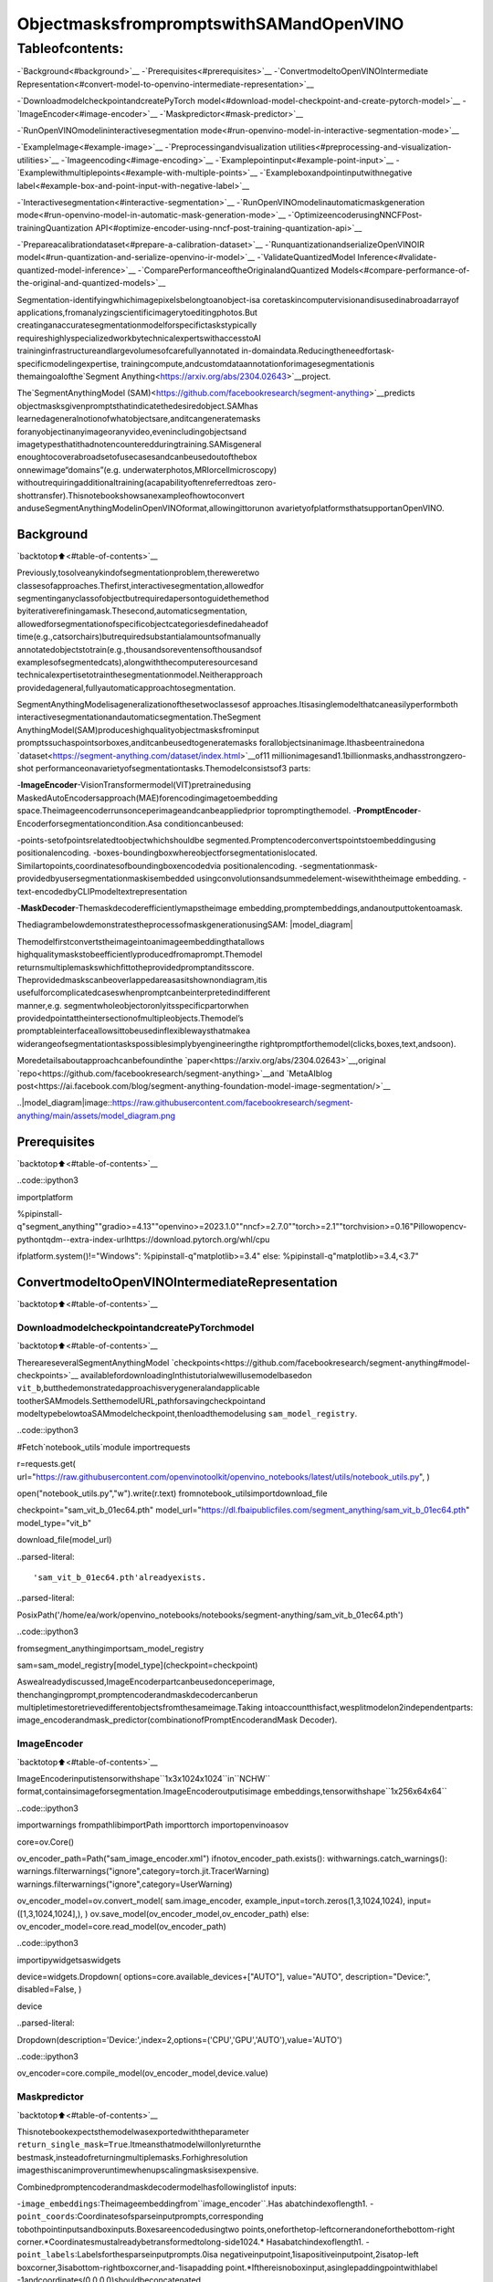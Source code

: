 ObjectmasksfrompromptswithSAMandOpenVINO
===============================================

Tableofcontents:
^^^^^^^^^^^^^^^^^^

-`Background<#background>`__
-`Prerequisites<#prerequisites>`__
-`ConvertmodeltoOpenVINOIntermediate
Representation<#convert-model-to-openvino-intermediate-representation>`__

-`DownloadmodelcheckpointandcreatePyTorch
model<#download-model-checkpoint-and-create-pytorch-model>`__
-`ImageEncoder<#image-encoder>`__
-`Maskpredictor<#mask-predictor>`__

-`RunOpenVINOmodelininteractivesegmentation
mode<#run-openvino-model-in-interactive-segmentation-mode>`__

-`ExampleImage<#example-image>`__
-`Preprocessingandvisualization
utilities<#preprocessing-and-visualization-utilities>`__
-`Imageencoding<#image-encoding>`__
-`Examplepointinput<#example-point-input>`__
-`Examplewithmultiplepoints<#example-with-multiple-points>`__
-`Exampleboxandpointinputwithnegative
label<#example-box-and-point-input-with-negative-label>`__

-`Interactivesegmentation<#interactive-segmentation>`__
-`RunOpenVINOmodelinautomaticmaskgeneration
mode<#run-openvino-model-in-automatic-mask-generation-mode>`__
-`OptimizeencoderusingNNCFPost-trainingQuantization
API<#optimize-encoder-using-nncf-post-training-quantization-api>`__

-`Prepareacalibrationdataset<#prepare-a-calibration-dataset>`__
-`RunquantizationandserializeOpenVINOIR
model<#run-quantization-and-serialize-openvino-ir-model>`__
-`ValidateQuantizedModel
Inference<#validate-quantized-model-inference>`__
-`ComparePerformanceoftheOriginalandQuantized
Models<#compare-performance-of-the-original-and-quantized-models>`__

Segmentation-identifyingwhichimagepixelsbelongtoanobject-isa
coretaskincomputervisionandisusedinabroadarrayof
applications,fromanalyzingscientificimagerytoeditingphotos.But
creatinganaccuratesegmentationmodelforspecifictaskstypically
requireshighlyspecializedworkbytechnicalexpertswithaccesstoAI
traininginfrastructureandlargevolumesofcarefullyannotated
in-domaindata.Reducingtheneedfortask-specificmodelingexpertise,
trainingcompute,andcustomdataannotationforimagesegmentationis
themaingoalofthe`Segment
Anything<https://arxiv.org/abs/2304.02643>`__project.

The`SegmentAnythingModel
(SAM)<https://github.com/facebookresearch/segment-anything>`__predicts
objectmasksgivenpromptsthatindicatethedesiredobject.SAMhas
learnedageneralnotionofwhatobjectsare,anditcangeneratemasks
foranyobjectinanyimageoranyvideo,evenincludingobjectsand
imagetypesthatithadnotencounteredduringtraining.SAMisgeneral
enoughtocoverabroadsetofusecasesandcanbeusedoutofthebox
onnewimage“domains”(e.g. underwaterphotos,MRIorcellmicroscopy)
withoutrequiringadditionaltraining(acapabilityoftenreferredtoas
zero-shottransfer).Thisnotebookshowsanexampleofhowtoconvert
anduseSegmentAnythingModelinOpenVINOformat,allowingittorunon
avarietyofplatformsthatsupportanOpenVINO.

Background
----------

`backtotop⬆️<#table-of-contents>`__

Previously,tosolveanykindofsegmentationproblem,thereweretwo
classesofapproaches.Thefirst,interactivesegmentation,allowedfor
segmentinganyclassofobjectbutrequiredapersontoguidethemethod
byiterativerefiningamask.Thesecond,automaticsegmentation,
allowedforsegmentationofspecificobjectcategoriesdefinedaheadof
time(e.g.,catsorchairs)butrequiredsubstantialamountsofmanually
annotatedobjectstotrain(e.g.,thousandsoreventensofthousandsof
examplesofsegmentedcats),alongwiththecomputeresourcesand
technicalexpertisetotrainthesegmentationmodel.Neitherapproach
providedageneral,fullyautomaticapproachtosegmentation.

SegmentAnythingModelisageneralizationofthesetwoclassesof
approaches.Itisasinglemodelthatcaneasilyperformboth
interactivesegmentationandautomaticsegmentation.TheSegment
AnythingModel(SAM)produceshighqualityobjectmasksfrominput
promptssuchaspointsorboxes,anditcanbeusedtogeneratemasks
forallobjectsinanimage.Ithasbeentrainedona
`dataset<https://segment-anything.com/dataset/index.html>`__of11
millionimagesand1.1billionmasks,andhasstrongzero-shot
performanceonavarietyofsegmentationtasks.Themodelconsistsof3
parts:

-**ImageEncoder**-VisionTransformermodel(VIT)pretrainedusing
MaskedAutoEncodersapproach(MAE)forencodingimagetoembedding
space.Theimageencoderrunsonceperimageandcanbeappliedprior
topromptingthemodel.
-**PromptEncoder**-Encoderforsegmentationcondition.Asa
conditioncanbeused:

-points-setofpointsrelatedtoobjectwhichshouldbe
segmented.Promptencoderconvertspointstoembeddingusing
positionalencoding.
-boxes-boundingboxwhereobjectforsegmentationislocated.
Similartopoints,coordinatesofboundingboxencodedvia
positionalencoding.
-segmentationmask-providedbyusersegmentationmaskisembedded
usingconvolutionsandsummedelement-wisewiththeimage
embedding.
-text-encodedbyCLIPmodeltextrepresentation

-**MaskDecoder**-Themaskdecoderefficientlymapstheimage
embedding,promptembeddings,andanoutputtokentoamask.

ThediagrambelowdemonstratestheprocessofmaskgenerationusingSAM:
|model_diagram|

Themodelfirstconvertstheimageintoanimageembeddingthatallows
highqualitymaskstobeefficientlyproducedfromaprompt.Themodel
returnsmultiplemaskswhichfittotheprovidedpromptanditsscore.
Theprovidedmaskscanbeoverlappedareasasitshownondiagram,itis
usefulforcomplicatedcaseswhenpromptcanbeinterpretedindifferent
manner,e.g. segmentwholeobjectoronlyitsspecificpartorwhen
providedpointattheintersectionofmultipleobjects.Themodel’s
promptableinterfaceallowsittobeusedinflexiblewaysthatmakea
widerangeofsegmentationtaskspossiblesimplybyengineeringthe
rightpromptforthemodel(clicks,boxes,text,andsoon).

Moredetailsaboutapproachcanbefoundinthe
`paper<https://arxiv.org/abs/2304.02643>`__,original
`repo<https://github.com/facebookresearch/segment-anything>`__and
`MetaAIblog
post<https://ai.facebook.com/blog/segment-anything-foundation-model-image-segmentation/>`__

..|model_diagram|image::https://raw.githubusercontent.com/facebookresearch/segment-anything/main/assets/model_diagram.png

Prerequisites
-------------

`backtotop⬆️<#table-of-contents>`__

..code::ipython3

importplatform

%pipinstall-q"segment_anything""gradio>=4.13""openvino>=2023.1.0""nncf>=2.7.0""torch>=2.1""torchvision>=0.16"Pillowopencv-pythontqdm--extra-index-urlhttps://download.pytorch.org/whl/cpu

ifplatform.system()!="Windows":
%pipinstall-q"matplotlib>=3.4"
else:
%pipinstall-q"matplotlib>=3.4,<3.7"

ConvertmodeltoOpenVINOIntermediateRepresentation
-----------------------------------------------------

`backtotop⬆️<#table-of-contents>`__

DownloadmodelcheckpointandcreatePyTorchmodel
~~~~~~~~~~~~~~~~~~~~~~~~~~~~~~~~~~~~~~~~~~~~~~~~~~

`backtotop⬆️<#table-of-contents>`__

ThereareseveralSegmentAnythingModel
`checkpoints<https://github.com/facebookresearch/segment-anything#model-checkpoints>`__
availablefordownloadingInthistutorialwewillusemodelbasedon
``vit_b``,butthedemonstratedapproachisverygeneralandapplicable
tootherSAMmodels.SetthemodelURL,pathforsavingcheckpointand
modeltypebelowtoaSAMmodelcheckpoint,thenloadthemodelusing
``sam_model_registry``.

..code::ipython3

#Fetch`notebook_utils`module
importrequests

r=requests.get(
url="https://raw.githubusercontent.com/openvinotoolkit/openvino_notebooks/latest/utils/notebook_utils.py",
)

open("notebook_utils.py","w").write(r.text)
fromnotebook_utilsimportdownload_file

checkpoint="sam_vit_b_01ec64.pth"
model_url="https://dl.fbaipublicfiles.com/segment_anything/sam_vit_b_01ec64.pth"
model_type="vit_b"

download_file(model_url)


..parsed-literal::

'sam_vit_b_01ec64.pth'alreadyexists.




..parsed-literal::

PosixPath('/home/ea/work/openvino_notebooks/notebooks/segment-anything/sam_vit_b_01ec64.pth')



..code::ipython3

fromsegment_anythingimportsam_model_registry

sam=sam_model_registry[model_type](checkpoint=checkpoint)

Aswealreadydiscussed,ImageEncoderpartcanbeusedonceperimage,
thenchangingprompt,promptencoderandmaskdecodercanberun
multipletimestoretrievedifferentobjectsfromthesameimage.Taking
intoaccountthisfact,wesplitmodelon2independentparts:
image_encoderandmask_predictor(combinationofPromptEncoderandMask
Decoder).

ImageEncoder
~~~~~~~~~~~~~

`backtotop⬆️<#table-of-contents>`__

ImageEncoderinputistensorwithshape``1x3x1024x1024``in``NCHW``
format,containsimageforsegmentation.ImageEncoderoutputisimage
embeddings,tensorwithshape``1x256x64x64``

..code::ipython3

importwarnings
frompathlibimportPath
importtorch
importopenvinoasov

core=ov.Core()

ov_encoder_path=Path("sam_image_encoder.xml")
ifnotov_encoder_path.exists():
withwarnings.catch_warnings():
warnings.filterwarnings("ignore",category=torch.jit.TracerWarning)
warnings.filterwarnings("ignore",category=UserWarning)

ov_encoder_model=ov.convert_model(
sam.image_encoder,
example_input=torch.zeros(1,3,1024,1024),
input=([1,3,1024,1024],),
)
ov.save_model(ov_encoder_model,ov_encoder_path)
else:
ov_encoder_model=core.read_model(ov_encoder_path)

..code::ipython3

importipywidgetsaswidgets

device=widgets.Dropdown(
options=core.available_devices+["AUTO"],
value="AUTO",
description="Device:",
disabled=False,
)

device




..parsed-literal::

Dropdown(description='Device:',index=2,options=('CPU','GPU','AUTO'),value='AUTO')



..code::ipython3

ov_encoder=core.compile_model(ov_encoder_model,device.value)

Maskpredictor
~~~~~~~~~~~~~~

`backtotop⬆️<#table-of-contents>`__

Thisnotebookexpectsthemodelwasexportedwiththeparameter
``return_single_mask=True``.Itmeansthatmodelwillonlyreturnthe
bestmask,insteadofreturningmultiplemasks.Forhighresolution
imagesthiscanimproveruntimewhenupscalingmasksisexpensive.

Combinedpromptencoderandmaskdecodermodelhasfollowinglistof
inputs:

-``image_embeddings``:Theimageembeddingfrom``image_encoder``.Has
abatchindexoflength1.
-``point_coords``:Coordinatesofsparseinputprompts,corresponding
tobothpointinputsandboxinputs.Boxesareencodedusingtwo
points,oneforthetop-leftcornerandoneforthebottom-right
corner.*Coordinatesmustalreadybetransformedtolong-side1024.*
Hasabatchindexoflength1.
-``point_labels``:Labelsforthesparseinputprompts.0isa
negativeinputpoint,1isapositiveinputpoint,2isatop-left
boxcorner,3isabottom-rightboxcorner,and-1isapadding
point.\*Ifthereisnoboxinput,asinglepaddingpointwithlabel
-1andcoordinates(0.0,0.0)shouldbeconcatenated.

Modeloutputs:

-``masks``-predictedmasksresizedtooriginalimagesize,toobtain
abinarymask,shouldbecomparedwith``threshold``(usuallyequal
0.0).
-``iou_predictions``-intersectionoverunionpredictions
-``low_res_masks``-predictedmasksbeforepostprocessing,canbe
usedasmaskinputformodel.

..code::ipython3

fromtypingimportTuple


classSamExportableModel(torch.nn.Module):
def__init__(
self,
model,
return_single_mask:bool,
use_stability_score:bool=False,
return_extra_metrics:bool=False,
)->None:
super().__init__()
self.mask_decoder=model.mask_decoder
self.model=model
self.img_size=model.image_encoder.img_size
self.return_single_mask=return_single_mask
self.use_stability_score=use_stability_score
self.stability_score_offset=1.0
self.return_extra_metrics=return_extra_metrics

def_embed_points(self,point_coords:torch.Tensor,point_labels:torch.Tensor)->torch.Tensor:
point_coords=point_coords+0.5
point_coords=point_coords/self.img_size
point_embedding=self.model.prompt_encoder.pe_layer._pe_encoding(point_coords)
point_labels=point_labels.unsqueeze(-1).expand_as(point_embedding)

point_embedding=point_embedding*(point_labels!=-1).to(torch.float32)
point_embedding=point_embedding+self.model.prompt_encoder.not_a_point_embed.weight*(point_labels==-1).to(torch.float32)

foriinrange(self.model.prompt_encoder.num_point_embeddings):
point_embedding=point_embedding+self.model.prompt_encoder.point_embeddings[i].weight*(point_labels==i).to(torch.float32)

returnpoint_embedding

deft_embed_masks(self,input_mask:torch.Tensor)->torch.Tensor:
mask_embedding=self.model.prompt_encoder.mask_downscaling(input_mask)
returnmask_embedding

defmask_postprocessing(self,masks:torch.Tensor)->torch.Tensor:
masks=torch.nn.functional.interpolate(
masks,
size=(self.img_size,self.img_size),
mode="bilinear",
align_corners=False,
)
returnmasks

defselect_masks(self,masks:torch.Tensor,iou_preds:torch.Tensor,num_points:int)->Tuple[torch.Tensor,torch.Tensor]:
#Determineifweshouldreturnthemulticlickmaskornotfromthenumberofpoints.
#Thereweightingisusedtoavoidcontrolflow.
score_reweight=torch.tensor([[1000]+[0]*(self.model.mask_decoder.num_mask_tokens-1)]).to(iou_preds.device)
score=iou_preds+(num_points-2.5)*score_reweight
best_idx=torch.argmax(score,dim=1)
masks=masks[torch.arange(masks.shape[0]),best_idx,:,:].unsqueeze(1)
iou_preds=iou_preds[torch.arange(masks.shape[0]),best_idx].unsqueeze(1)

returnmasks,iou_preds

@torch.no_grad()
defforward(
self,
image_embeddings:torch.Tensor,
point_coords:torch.Tensor,
point_labels:torch.Tensor,
mask_input:torch.Tensor=None,
):
sparse_embedding=self._embed_points(point_coords,point_labels)
ifmask_inputisNone:
dense_embedding=self.model.prompt_encoder.no_mask_embed.weight.reshape(1,-1,1,1).expand(
point_coords.shape[0],-1,image_embeddings.shape[0],64
)
else:
dense_embedding=self._embed_masks(mask_input)

masks,scores=self.model.mask_decoder.predict_masks(
image_embeddings=image_embeddings,
image_pe=self.model.prompt_encoder.get_dense_pe(),
sparse_prompt_embeddings=sparse_embedding,
dense_prompt_embeddings=dense_embedding,
)

ifself.use_stability_score:
scores=calculate_stability_score(masks,self.model.mask_threshold,self.stability_score_offset)

ifself.return_single_mask:
masks,scores=self.select_masks(masks,scores,point_coords.shape[1])

upscaled_masks=self.mask_postprocessing(masks)

ifself.return_extra_metrics:
stability_scores=calculate_stability_score(upscaled_masks,self.model.mask_threshold,self.stability_score_offset)
areas=(upscaled_masks>self.model.mask_threshold).sum(-1).sum(-1)
returnupscaled_masks,scores,stability_scores,areas,masks

returnupscaled_masks,scores


ov_model_path=Path("sam_mask_predictor.xml")
ifnotov_model_path.exists():
exportable_model=SamExportableModel(sam,return_single_mask=True)
embed_dim=sam.prompt_encoder.embed_dim
embed_size=sam.prompt_encoder.image_embedding_size
dummy_inputs={
"image_embeddings":torch.randn(1,embed_dim,*embed_size,dtype=torch.float),
"point_coords":torch.randint(low=0,high=1024,size=(1,5,2),dtype=torch.float),
"point_labels":torch.randint(low=0,high=4,size=(1,5),dtype=torch.float),
}
withwarnings.catch_warnings():
warnings.filterwarnings("ignore",category=torch.jit.TracerWarning)
warnings.filterwarnings("ignore",category=UserWarning)
ov_model=ov.convert_model(exportable_model,example_input=dummy_inputs)
ov.save_model(ov_model,ov_model_path)
else:
ov_model=core.read_model(ov_model_path)

..code::ipython3

device




..parsed-literal::

Dropdown(description='Device:',index=2,options=('CPU','GPU','AUTO'),value='AUTO')



..code::ipython3

ov_predictor=core.compile_model(ov_model,device.value)

RunOpenVINOmodelininteractivesegmentationmode
---------------------------------------------------

`backtotop⬆️<#table-of-contents>`__

ExampleImage
~~~~~~~~~~~~~

`backtotop⬆️<#table-of-contents>`__

..code::ipython3

importnumpyasnp
importcv2
importmatplotlib.pyplotasplt

download_file("https://raw.githubusercontent.com/facebookresearch/segment-anything/main/notebooks/images/truck.jpg")
image=cv2.imread("truck.jpg")
image=cv2.cvtColor(image,cv2.COLOR_BGR2RGB)


..parsed-literal::

'truck.jpg'alreadyexists.


..code::ipython3

plt.figure(figsize=(10,10))
plt.imshow(image)
plt.axis("off")
plt.show()



..image::segment-anything-with-output_files/segment-anything-with-output_21_0.png


Preprocessingandvisualizationutilities
~~~~~~~~~~~~~~~~~~~~~~~~~~~~~~~~~~~~~~~~~

`backtotop⬆️<#table-of-contents>`__

ToprepareinputforImageEncoderweshould:

1.ConvertBGRimagetoRGB
2.ResizeimagesavingaspectratiowherelongestsizeequaltoImage
Encoderinputsize-1024.
3.Normalizeimagesubtractmeanvalues(123.675,116.28,103.53)and
dividebystd(58.395,57.12,57.375)
4.TransposeHWCdatalayouttoCHWandaddbatchdimension.
5.Addzeropaddingtoinputtensorbyheightorwidth(dependson
aspectratio)accordingImageEncoderexpectedinputshape.

Thesestepsareapplicabletoallavailablemodels

..code::ipython3

fromcopyimportdeepcopy
fromtypingimportTuple
fromtorchvision.transforms.functionalimportresize,to_pil_image


classResizeLongestSide:
"""
Resizesimagestolongestside'target_length',aswellasprovides
methodsforresizingcoordinatesandboxes.Providesmethodsfor
transformingnumpyarrays.
"""

def__init__(self,target_length:int)->None:
self.target_length=target_length

defapply_image(self,image:np.ndarray)->np.ndarray:
"""
ExpectsanumpyarraywithshapeHxWxCinuint8format.
"""
target_size=self.get_preprocess_shape(image.shape[0],image.shape[1],self.target_length)
returnnp.array(resize(to_pil_image(image),target_size))

defapply_coords(self,coords:np.ndarray,original_size:Tuple[int,...])->np.ndarray:
"""
Expectsanumpyarrayoflength2inthefinaldimension.Requiresthe
originalimagesizein(H,W)format.
"""
old_h,old_w=original_size
new_h,new_w=self.get_preprocess_shape(original_size[0],original_size[1],self.target_length)
coords=deepcopy(coords).astype(float)
coords[...,0]=coords[...,0]*(new_w/old_w)
coords[...,1]=coords[...,1]*(new_h/old_h)
returncoords

defapply_boxes(self,boxes:np.ndarray,original_size:Tuple[int,...])->np.ndarray:
"""
ExpectsanumpyarrayshapeBx4.Requirestheoriginalimagesize
in(H,W)format.
"""
boxes=self.apply_coords(boxes.reshape(-1,2,2),original_size)
returnboxes.reshape(-1,4)

@staticmethod
defget_preprocess_shape(oldh:int,oldw:int,long_side_length:int)->Tuple[int,int]:
"""
Computetheoutputsizegiveninputsizeandtargetlongsidelength.
"""
scale=long_side_length*1.0/max(oldh,oldw)
newh,neww=oldh*scale,oldw*scale
neww=int(neww+0.5)
newh=int(newh+0.5)
return(newh,neww)


resizer=ResizeLongestSide(1024)


defpreprocess_image(image:np.ndarray):
resized_image=resizer.apply_image(image)
resized_image=(resized_image.astype(np.float32)-[123.675,116.28,103.53])/[
58.395,
57.12,
57.375,
]
resized_image=np.expand_dims(np.transpose(resized_image,(2,0,1)).astype(np.float32),0)

#Pad
h,w=resized_image.shape[-2:]
padh=1024-h
padw=1024-w
x=np.pad(resized_image,((0,0),(0,0),(0,padh),(0,padw)))
returnx


defpostprocess_masks(masks:np.ndarray,orig_size):
size_before_pad=resizer.get_preprocess_shape(orig_size[0],orig_size[1],masks.shape[-1])
masks=masks[...,:int(size_before_pad[0]),:int(size_before_pad[1])]
masks=torch.nn.functional.interpolate(torch.from_numpy(masks),size=orig_size,mode="bilinear",align_corners=False).numpy()
returnmasks

..code::ipython3

defshow_mask(mask,ax):
color=np.array([30/255,144/255,255/255,0.6])
h,w=mask.shape[-2:]
mask_image=mask.reshape(h,w,1)*color.reshape(1,1,-1)
ax.imshow(mask_image)


defshow_points(coords,labels,ax,marker_size=375):
pos_points=coords[labels==1]
neg_points=coords[labels==0]
ax.scatter(
pos_points[:,0],
pos_points[:,1],
color="green",
marker="*",
s=marker_size,
edgecolor="white",
linewidth=1.25,
)
ax.scatter(
neg_points[:,0],
neg_points[:,1],
color="red",
marker="*",
s=marker_size,
edgecolor="white",
linewidth=1.25,
)


defshow_box(box,ax):
x0,y0=box[0],box[1]
w,h=box[2]-box[0],box[3]-box[1]
ax.add_patch(plt.Rectangle((x0,y0),w,h,edgecolor="green",facecolor=(0,0,0,0),lw=2))

Imageencoding
~~~~~~~~~~~~~~

`backtotop⬆️<#table-of-contents>`__

Tostartworkwithimage,weshouldpreprocessitandobtainimage
embeddingsusing``ov_encoder``.Wewillusethesameimageforall
experiments,soitispossibletogenerateimageembeddingonceandthen
reusethem.

..code::ipython3

preprocessed_image=preprocess_image(image)
encoding_results=ov_encoder(preprocessed_image)

image_embeddings=encoding_results[ov_encoder.output(0)]

Now,wecantrytoprovidedifferentpromptsformaskgeneration

Examplepointinput
~~~~~~~~~~~~~~~~~~~

`backtotop⬆️<#table-of-contents>`__

Inthisexampleweselectonepoint.Thegreenstarsymbolshowits
locationontheimagebelow.

..code::ipython3

input_point=np.array([[500,375]])
input_label=np.array([1])

plt.figure(figsize=(10,10))
plt.imshow(image)
show_points(input_point,input_label,plt.gca())
plt.axis("off")
plt.show()



..image::segment-anything-with-output_files/segment-anything-with-output_28_0.png


Addabatchindex,concatenateapaddingpoint,andtransformitto
inputtensorcoordinatesystem.

..code::ipython3

coord=np.concatenate([input_point,np.array([[0.0,0.0]])],axis=0)[None,:,:]
label=np.concatenate([input_label,np.array([-1])],axis=0)[None,:].astype(np.float32)
coord=resizer.apply_coords(coord,image.shape[:2]).astype(np.float32)

Packagetheinputstoruninthemaskpredictor.

..code::ipython3

inputs={
"image_embeddings":image_embeddings,
"point_coords":coord,
"point_labels":label,
}

Predictamaskandthresholdittogetbinarymask(0-noobject,1-
object).

..code::ipython3

results=ov_predictor(inputs)

masks=results[ov_predictor.output(0)]
masks=postprocess_masks(masks,image.shape[:-1])
masks=masks>0.0

..code::ipython3

plt.figure(figsize=(10,10))
plt.imshow(image)
show_mask(masks,plt.gca())
show_points(input_point,input_label,plt.gca())
plt.axis("off")
plt.show()



..image::segment-anything-with-output_files/segment-anything-with-output_35_0.png


Examplewithmultiplepoints
~~~~~~~~~~~~~~~~~~~~~~~~~~~~

`backtotop⬆️<#table-of-contents>`__

inthisexample,weprovideadditionalpointforcoverlargerobject
area.

..code::ipython3

input_point=np.array([[500,375],[1125,625],[575,750],[1405,575]])
input_label=np.array([1,1,1,1])

Now,promptformodellookslikerepresentedonthisimage:

..code::ipython3

plt.figure(figsize=(10,10))
plt.imshow(image)
show_points(input_point,input_label,plt.gca())
plt.axis("off")
plt.show()



..image::segment-anything-with-output_files/segment-anything-with-output_39_0.png


Transformthepointsasinthepreviousexample.

..code::ipython3

coord=np.concatenate([input_point,np.array([[0.0,0.0]])],axis=0)[None,:,:]
label=np.concatenate([input_label,np.array([-1])],axis=0)[None,:].astype(np.float32)

coord=resizer.apply_coords(coord,image.shape[:2]).astype(np.float32)

Packageinputs,thenpredictandthresholdthemask.

..code::ipython3

inputs={
"image_embeddings":image_embeddings,
"point_coords":coord,
"point_labels":label,
}

results=ov_predictor(inputs)

masks=results[ov_predictor.output(0)]
masks=postprocess_masks(masks,image.shape[:-1])
masks=masks>0.0

..code::ipython3

plt.figure(figsize=(10,10))
plt.imshow(image)
show_mask(masks,plt.gca())
show_points(input_point,input_label,plt.gca())
plt.axis("off")
plt.show()



..image::segment-anything-with-output_files/segment-anything-with-output_44_0.png


Great!Lookslikenow,predictedmaskcoverwholetruck.

Exampleboxandpointinputwithnegativelabel
~~~~~~~~~~~~~~~~~~~~~~~~~~~~~~~~~~~~~~~~~~~~~~~

`backtotop⬆️<#table-of-contents>`__

Inthisexamplewedefineinputpromptusingboundingboxandpoint
insideit.Theboundingboxrepresentedassetofpointsofitsleft
uppercornerandrightlowercorner.Label0forpointspeakthatthis
pointshouldbeexcludedfrommask.

..code::ipython3

input_box=np.array([425,600,700,875])
input_point=np.array([[575,750]])
input_label=np.array([0])

..code::ipython3

plt.figure(figsize=(10,10))
plt.imshow(image)
show_box(input_box,plt.gca())
show_points(input_point,input_label,plt.gca())
plt.axis("off")
plt.show()



..image::segment-anything-with-output_files/segment-anything-with-output_48_0.png


Addabatchindex,concatenateaboxandpointinputs,addthe
appropriatelabelsfortheboxcorners,andtransform.Thereisno
paddingpointsincetheinputincludesaboxinput.

..code::ipython3

box_coords=input_box.reshape(2,2)
box_labels=np.array([2,3])

coord=np.concatenate([input_point,box_coords],axis=0)[None,:,:]
label=np.concatenate([input_label,box_labels],axis=0)[None,:].astype(np.float32)

coord=resizer.apply_coords(coord,image.shape[:2]).astype(np.float32)

Packageinputs,thenpredictandthresholdthemask.

..code::ipython3

inputs={
"image_embeddings":image_embeddings,
"point_coords":coord,
"point_labels":label,
}

results=ov_predictor(inputs)

masks=results[ov_predictor.output(0)]
masks=postprocess_masks(masks,image.shape[:-1])
masks=masks>0.0

..code::ipython3

plt.figure(figsize=(10,10))
plt.imshow(image)
show_mask(masks[0],plt.gca())
show_box(input_box,plt.gca())
show_points(input_point,input_label,plt.gca())
plt.axis("off")
plt.show()



..image::segment-anything-with-output_files/segment-anything-with-output_53_0.png


Interactivesegmentation
------------------------

`backtotop⬆️<#table-of-contents>`__

Now,youcantrySAMonownimage.Uploadimagetoinputwindowand
clickondesiredpoint,modelpredictsegmentbasedonyourimageand
point.

..code::ipython3

importgradioasgr


classSegmenter:
def__init__(self,ov_encoder,ov_predictor):
self.encoder=ov_encoder
self.predictor=ov_predictor
self._img_embeddings=None

defset_image(self,img:np.ndarray):
ifself._img_embeddingsisnotNone:
delself._img_embeddings
preprocessed_image=preprocess_image(img)
encoding_results=self.encoder(preprocessed_image)
image_embeddings=encoding_results[ov_encoder.output(0)]
self._img_embeddings=image_embeddings
returnimg

defget_mask(self,points,img):
coord=np.array(points)
coord=np.concatenate([coord,np.array([[0,0]])],axis=0)
coord=coord[None,:,:]
label=np.concatenate([np.ones(len(points)),np.array([-1])],axis=0)[None,:].astype(np.float32)
coord=resizer.apply_coords(coord,img.shape[:2]).astype(np.float32)
ifself._img_embeddingsisNone:
self.set_image(img)
inputs={
"image_embeddings":self._img_embeddings,
"point_coords":coord,
"point_labels":label,
}

results=self.predictor(inputs)
masks=results[ov_predictor.output(0)]
masks=postprocess_masks(masks,img.shape[:-1])

masks=masks>0.0
mask=masks[0]
mask=np.transpose(mask,(1,2,0))
returnmask


segmenter=Segmenter(ov_encoder,ov_predictor)


withgr.Blocks()asdemo:
withgr.Row():
input_img=gr.Image(label="Input",type="numpy",height=480,width=480)
output_img=gr.Image(label="SelectedSegment",type="numpy",height=480,width=480)

defon_image_change(img):
segmenter.set_image(img)
returnimg

defget_select_coords(img,evt:gr.SelectData):
pixels_in_queue=set()
h,w=img.shape[:2]
pixels_in_queue.add((evt.index[0],evt.index[1]))
out=img.copy()
whilelen(pixels_in_queue)>0:
pixels=list(pixels_in_queue)
pixels_in_queue=set()
color=np.random.randint(0,255,size=(1,1,3))
mask=segmenter.get_mask(pixels,img)
mask_image=out.copy()
mask_image[mask.squeeze(-1)]=color
out=cv2.addWeighted(out.astype(np.float32),0.7,mask_image.astype(np.float32),0.3,0.0)
out=out.astype(np.uint8)
returnout

input_img.select(get_select_coords,[input_img],output_img)
input_img.upload(on_image_change,[input_img],[input_img])

if__name__=="__main__":
try:
demo.launch()
exceptException:
demo.launch(share=True)


..parsed-literal::

RunningonlocalURL:http://127.0.0.1:7860

Tocreateapubliclink,set`share=True`in`launch()`.



..raw::html

<div><iframesrc="http://127.0.0.1:7860/"width="100%"height="500"allow="autoplay;camera;microphone;clipboard-read;clipboard-write;"frameborder="0"allowfullscreen></iframe></div>


RunOpenVINOmodelinautomaticmaskgenerationmode
----------------------------------------------------

`backtotop⬆️<#table-of-contents>`__

SinceSAMcanefficientlyprocessprompts,masksfortheentireimage
canbegeneratedbysamplingalargenumberofpromptsoveranimage.
``automatic_mask_generation``functionimplementsthiscapability.It
worksbysamplingsingle-pointinputpromptsinagridovertheimage,
fromeachofwhichSAMcanpredictmultiplemasks.Then,masksare
filteredforqualityanddeduplicatedusingnon-maximalsuppression.
Additionaloptionsallowforfurtherimprovementofmaskqualityand
quantity,suchasrunningpredictiononmultiplecropsoftheimageor
postprocessingmaskstoremovesmalldisconnectedregionsandholes.

..code::ipython3

fromsegment_anything.utils.amgimport(
MaskData,
generate_crop_boxes,
uncrop_boxes_xyxy,
uncrop_masks,
uncrop_points,
calculate_stability_score,
rle_to_mask,
batched_mask_to_box,
mask_to_rle_pytorch,
is_box_near_crop_edge,
batch_iterator,
remove_small_regions,
build_all_layer_point_grids,
box_xyxy_to_xywh,
area_from_rle,
)
fromtorchvision.ops.boxesimportbatched_nms,box_area
fromtypingimportTuple,List,Dict,Any

..code::ipython3

defprocess_batch(
image_embedding:np.ndarray,
points:np.ndarray,
im_size:Tuple[int,...],
crop_box:List[int],
orig_size:Tuple[int,...],
iou_thresh,
mask_threshold,
stability_score_offset,
stability_score_thresh,
)->MaskData:
orig_h,orig_w=orig_size

#Runmodelonthisbatch
transformed_points=resizer.apply_coords(points,im_size)
in_points=transformed_points
in_labels=np.ones(in_points.shape[0],dtype=int)

inputs={
"image_embeddings":image_embedding,
"point_coords":in_points[:,None,:],
"point_labels":in_labels[:,None],
}
res=ov_predictor(inputs)
masks=postprocess_masks(res[ov_predictor.output(0)],orig_size)
masks=torch.from_numpy(masks)
iou_preds=torch.from_numpy(res[ov_predictor.output(1)])

#SerializepredictionsandstoreinMaskData
data=MaskData(
masks=masks.flatten(0,1),
iou_preds=iou_preds.flatten(0,1),
points=torch.as_tensor(points.repeat(masks.shape[1],axis=0)),
)
delmasks

#FilterbypredictedIoU
ifiou_thresh>0.0:
keep_mask=data["iou_preds"]>iou_thresh
data.filter(keep_mask)

#Calculatestabilityscore
data["stability_score"]=calculate_stability_score(data["masks"],mask_threshold,stability_score_offset)
ifstability_score_thresh>0.0:
keep_mask=data["stability_score"]>=stability_score_thresh
data.filter(keep_mask)

#Thresholdmasksandcalculateboxes
data["masks"]=data["masks"]>mask_threshold
data["boxes"]=batched_mask_to_box(data["masks"])

#Filterboxesthattouchcropboundaries
keep_mask=~is_box_near_crop_edge(data["boxes"],crop_box,[0,0,orig_w,orig_h])
ifnottorch.all(keep_mask):
data.filter(keep_mask)

#CompresstoRLE
data["masks"]=uncrop_masks(data["masks"],crop_box,orig_h,orig_w)
data["rles"]=mask_to_rle_pytorch(data["masks"])
deldata["masks"]

returndata

..code::ipython3

defprocess_crop(
image:np.ndarray,
point_grids,
crop_box:List[int],
crop_layer_idx:int,
orig_size:Tuple[int,...],
box_nms_thresh:float=0.7,
mask_threshold:float=0.0,
points_per_batch:int=64,
pred_iou_thresh:float=0.88,
stability_score_thresh:float=0.95,
stability_score_offset:float=1.0,
)->MaskData:
#Croptheimageandcalculateembeddings
x0,y0,x1,y1=crop_box
cropped_im=image[y0:y1,x0:x1,:]
cropped_im_size=cropped_im.shape[:2]
preprocessed_cropped_im=preprocess_image(cropped_im)
crop_embeddings=ov_encoder(preprocessed_cropped_im)[ov_encoder.output(0)]

#Getpointsforthiscrop
points_scale=np.array(cropped_im_size)[None,::-1]
points_for_image=point_grids[crop_layer_idx]*points_scale

#Generatemasksforthiscropinbatches
data=MaskData()
for(points,)inbatch_iterator(points_per_batch,points_for_image):
batch_data=process_batch(
crop_embeddings,
points,
cropped_im_size,
crop_box,
orig_size,
pred_iou_thresh,
mask_threshold,
stability_score_offset,
stability_score_thresh,
)
data.cat(batch_data)
delbatch_data

#Removeduplicateswithinthiscrop.
keep_by_nms=batched_nms(
data["boxes"].float(),
data["iou_preds"],
torch.zeros(len(data["boxes"])),#categories
iou_threshold=box_nms_thresh,
)
data.filter(keep_by_nms)

#Returntotheoriginalimageframe
data["boxes"]=uncrop_boxes_xyxy(data["boxes"],crop_box)
data["points"]=uncrop_points(data["points"],crop_box)
data["crop_boxes"]=torch.tensor([crop_boxfor_inrange(len(data["rles"]))])

returndata

..code::ipython3

defgenerate_masks(image:np.ndarray,point_grids,crop_n_layers,crop_overlap_ratio,crop_nms_thresh)->MaskData:
orig_size=image.shape[:2]
crop_boxes,layer_idxs=generate_crop_boxes(orig_size,crop_n_layers,crop_overlap_ratio)

#Iterateoverimagecrops
data=MaskData()
forcrop_box,layer_idxinzip(crop_boxes,layer_idxs):
crop_data=process_crop(image,point_grids,crop_box,layer_idx,orig_size)
data.cat(crop_data)

#Removeduplicatemasksbetweencrops
iflen(crop_boxes)>1:
#Prefermasksfromsmallercrops
scores=1/box_area(data["crop_boxes"])
scores=scores.to(data["boxes"].device)
keep_by_nms=batched_nms(
data["boxes"].float(),
scores,
torch.zeros(len(data["boxes"])),#categories
iou_threshold=crop_nms_thresh,
)
data.filter(keep_by_nms)

data.to_numpy()
returndata

..code::ipython3

defpostprocess_small_regions(mask_data:MaskData,min_area:int,nms_thresh:float)->MaskData:
"""
Removessmalldisconnectedregionsandholesinmasks,thenreruns
boxNMStoremoveanynewduplicates.

Editsmask_datainplace.

Requiresopen-cvasadependency.
"""
iflen(mask_data["rles"])==0:
returnmask_data

#Filtersmalldisconnectedregionsandholes
new_masks=[]
scores=[]
forrleinmask_data["rles"]:
mask=rle_to_mask(rle)

mask,changed=remove_small_regions(mask,min_area,mode="holes")
unchanged=notchanged
mask,changed=remove_small_regions(mask,min_area,mode="islands")
unchanged=unchangedandnotchanged

new_masks.append(torch.as_tensor(mask).unsqueeze(0))
#Givescore=0tochangedmasksandscore=1tounchangedmasks
#soNMSwillpreferonesthatdidn'tneedpostprocessing
scores.append(float(unchanged))

#Recalculateboxesandremoveanynewduplicates
masks=torch.cat(new_masks,dim=0)
boxes=batched_mask_to_box(masks)
keep_by_nms=batched_nms(
boxes.float(),
torch.as_tensor(scores),
torch.zeros(len(boxes)),#categories
iou_threshold=nms_thresh,
)

#OnlyrecalculateRLEsformasksthathavechanged
fori_maskinkeep_by_nms:
ifscores[i_mask]==0.0:
mask_torch=masks[i_mask].unsqueeze(0)
mask_data["rles"][i_mask]=mask_to_rle_pytorch(mask_torch)[0]
#updateresdirectly
mask_data["boxes"][i_mask]=boxes[i_mask]
mask_data.filter(keep_by_nms)

returnmask_data

Thereareseveraltunableparametersinautomaticmaskgenerationthat
controlhowdenselypointsaresampledandwhatthethresholdsarefor
removinglowqualityorduplicatemasks.Additionally,generationcanbe
automaticallyrunoncropsoftheimagetogetimprovedperformanceon
smallerobjects,andpost-processingcanremovestraypixelsandholes

..code::ipython3

defautomatic_mask_generation(
image:np.ndarray,
min_mask_region_area:int=0,
points_per_side:int=32,
crop_n_layers:int=0,
crop_n_points_downscale_factor:int=1,
crop_overlap_ratio:float=512/1500,
box_nms_thresh:float=0.7,
crop_nms_thresh:float=0.7,
)->List[Dict[str,Any]]:
"""
Generatesmasksforthegivenimage.

Arguments:
image(np.ndarray):Theimagetogeneratemasksfor,inHWCuint8format.

Returns:
list(dict(str,any)):Alistoverrecordsformasks.Eachrecordis
adictcontainingthefollowingkeys:
segmentation(dict(str,any)ornp.ndarray):Themask.If
output_mode='binary_mask',isanarrayofshapeHW.Otherwise,
isadictionarycontainingtheRLE.
bbox(list(float)):Theboxaroundthemask,inXYWHformat.
area(int):Theareainpixelsofthemask.
predicted_iou(float):Themodel'sownpredictionofthemask's
quality.Thisisfilteredbythepred_iou_threshparameter.
point_coords(list(list(float))):Thepointcoordinatesinput
tothemodeltogeneratethismask.
stability_score(float):Ameasureofthemask'squality.This
isfilteredonusingthestability_score_threshparameter.
crop_box(list(float)):Thecropoftheimageusedtogenerate
themask,giveninXYWHformat.
"""
point_grids=build_all_layer_point_grids(
points_per_side,
crop_n_layers,
crop_n_points_downscale_factor,
)
mask_data=generate_masks(image,point_grids,crop_n_layers,crop_overlap_ratio,crop_nms_thresh)

#Filtersmalldisconnectedregionsandholesinmasks
ifmin_mask_region_area>0:
mask_data=postprocess_small_regions(
mask_data,
min_mask_region_area,
max(box_nms_thresh,crop_nms_thresh),
)

mask_data["segmentations"]=[rle_to_mask(rle)forrleinmask_data["rles"]]

#Writemaskrecords
curr_anns=[]
foridxinrange(len(mask_data["segmentations"])):
ann={
"segmentation":mask_data["segmentations"][idx],
"area":area_from_rle(mask_data["rles"][idx]),
"bbox":box_xyxy_to_xywh(mask_data["boxes"][idx]).tolist(),
"predicted_iou":mask_data["iou_preds"][idx].item(),
"point_coords":[mask_data["points"][idx].tolist()],
"stability_score":mask_data["stability_score"][idx].item(),
"crop_box":box_xyxy_to_xywh(mask_data["crop_boxes"][idx]).tolist(),
}
curr_anns.append(ann)

returncurr_anns

..code::ipython3

prediction=automatic_mask_generation(image)

``automatic_mask_generation``returnsalistovermasks,whereeachmask
isadictionarycontainingvariousdataaboutthemask.Thesekeysare:

-``segmentation``:themask
-``area``:theareaofthemaskinpixels
-``bbox``:theboundaryboxofthemaskinXYWHformat
-``predicted_iou``:themodel’sownpredictionforthequalityofthe
mask
-``point_coords``:thesampledinputpointthatgeneratedthismask
-``stability_score``:anadditionalmeasureofmaskquality
-``crop_box``:thecropoftheimageusedtogeneratethismaskin
XYWHformat

..code::ipython3

print(f"Numberofdetectedmasks:{len(prediction)}")
print(f"Annotationkeys:{prediction[0].keys()}")


..parsed-literal::

Numberofdetectedmasks:48
Annotationkeys:dict_keys(['segmentation','area','bbox','predicted_iou','point_coords','stability_score','crop_box'])


..code::ipython3

fromtqdm.notebookimporttqdm


defdraw_anns(image,anns):
iflen(anns)==0:
return
segments_image=image.copy()
sorted_anns=sorted(anns,key=(lambdax:x["area"]),reverse=True)
forannintqdm(sorted_anns):
mask=ann["segmentation"]
mask_color=np.random.randint(0,255,size=(1,1,3)).astype(np.uint8)
segments_image[mask]=mask_color
returncv2.addWeighted(image.astype(np.float32),0.7,segments_image.astype(np.float32),0.3,0.0)

..code::ipython3

importPIL

out=draw_anns(image,prediction)
cv2.imwrite("result.png",out[:,:,::-1])

PIL.Image.open("result.png")



..parsed-literal::

0%||0/48[00:00<?,?it/s]




..image::segment-anything-with-output_files/segment-anything-with-output_68_1.png



OptimizeencoderusingNNCFPost-trainingQuantizationAPI
----------------------------------------------------------

`backtotop⬆️<#table-of-contents>`__

`NNCF<https://github.com/openvinotoolkit/nncf>`__providesasuiteof
advancedalgorithmsforNeuralNetworksinferenceoptimizationin
OpenVINOwithminimalaccuracydrop.

SinceencodercostingmuchmoretimethanotherpartsinSAMinference
pipeline,wewilluse8-bitquantizationinpost-trainingmode(without
thefine-tuningpipeline)tooptimizeencoderofSAM.

Theoptimizationprocesscontainsthefollowingsteps:

1.CreateaDatasetforquantization.
2.Run``nncf.quantize``forgettinganoptimizedmodel.
3.SerializeOpenVINOIRmodel,usingthe``openvino.save_model``
function.

Prepareacalibrationdataset
~~~~~~~~~~~~~~~~~~~~~~~~~~~~~

`backtotop⬆️<#table-of-contents>`__

DownloadCOCOdataset.Sincethedatasetisusedtocalibratethe
model’sparameterinsteadoffine-tuningit,wedon’tneedtodownload
thelabelfiles.

..code::ipython3

fromzipfileimportZipFile

DATA_URL="https://ultralytics.com/assets/coco128.zip"
OUT_DIR=Path(".")

download_file(DATA_URL,directory=OUT_DIR,show_progress=True)

ifnot(OUT_DIR/"coco128/images/train2017").exists():
withZipFile("coco128.zip","r")aszip_ref:
zip_ref.extractall(OUT_DIR)


..parsed-literal::

'coco128.zip'alreadyexists.


Createaninstanceofthe``nncf.Dataset``classthatrepresentsthe
calibrationdataset.ForPyTorch,wecanpassaninstanceofthe
``torch.utils.data.DataLoader``object.

..code::ipython3

importtorch.utils.dataasdata


classCOCOLoader(data.Dataset):
def__init__(self,images_path):
self.images=list(Path(images_path).iterdir())

def__getitem__(self,index):
image_path=self.images[index]
image=cv2.imread(str(image_path))
image=cv2.cvtColor(image,cv2.COLOR_BGR2RGB)
returnimage

def__len__(self):
returnlen(self.images)


coco_dataset=COCOLoader(OUT_DIR/"coco128/images/train2017")
calibration_loader=torch.utils.data.DataLoader(coco_dataset)

Thetransformationfunctionisafunctionthattakesasamplefromthe
datasetandreturnsdatathatcanbepassedtothemodelforinference.

..code::ipython3

importnncf


deftransform_fn(image_data):
"""
Quantizationtransformfunction.Extractsandpreprocessinputdatafromdataloaderitemforquantization.
Parameters:
image_data:imagedataproducedbyDataLoaderduringiteration
Returns:
input_tensor:inputdatainDictformatformodelquantization
"""
image=image_data.numpy()
processed_image=preprocess_image(np.squeeze(image))
returnprocessed_image


calibration_dataset=nncf.Dataset(calibration_loader,transform_fn)


..parsed-literal::

INFO:nncf:NNCFinitializedsuccessfully.Supportedframeworksdetected:torch,tensorflow,onnx,openvino


RunquantizationandserializeOpenVINOIRmodel
~~~~~~~~~~~~~~~~~~~~~~~~~~~~~~~~~~~~~~~~~~~~~~~~

`backtotop⬆️<#table-of-contents>`__

The``nncf.quantize``functionprovidesaninterfaceformodel
quantization.ItrequiresaninstanceoftheOpenVINOModeland
quantizationdataset.Itisavailableformodelsinthefollowing
frameworks:``PyTorch``,``TensorFlow2.x``,``ONNX``,and
``OpenVINOIR``.

Optionally,someadditionalparametersfortheconfiguration
quantizationprocess(numberofsamplesforquantization,preset,model
type,etc.)canbeprovided.``model_type``canbeusedtospecify
quantizationschemerequiredforspecifictypeofthemodel.For
example,TransformermodelssuchasSAMrequireaspecialquantization
schemetopreserveaccuracyafterquantization.Toachieveabetter
result,wewillusea``mixed``quantizationpreset.Itprovides
symmetricquantizationofweightsandasymmetricquantizationof
activations.

**Note**:Modelpost-trainingquantizationistime-consumingprocess.
Bepatient,itcantakeseveralminutesdependingonyourhardware.

..code::ipython3

model=core.read_model(ov_encoder_path)
quantized_model=nncf.quantize(
model,
calibration_dataset,
model_type=nncf.parameters.ModelType.TRANSFORMER,
subset_size=128,
)
print("modelquantizationfinished")


..parsed-literal::

2023-09-1120:39:36.145499:Itensorflow/core/util/port.cc:110]oneDNNcustomoperationsareon.Youmayseeslightlydifferentnumericalresultsduetofloating-pointround-offerrorsfromdifferentcomputationorders.Toturnthemoff,settheenvironmentvariable`TF_ENABLE_ONEDNN_OPTS=0`.
2023-09-1120:39:36.181406:Itensorflow/core/platform/cpu_feature_guard.cc:182]ThisTensorFlowbinaryisoptimizedtouseavailableCPUinstructionsinperformance-criticaloperations.
Toenablethefollowinginstructions:AVX2AVX512FAVX512_VNNIFMA,inotheroperations,rebuildTensorFlowwiththeappropriatecompilerflags.
2023-09-1120:39:36.769588:Wtensorflow/compiler/tf2tensorrt/utils/py_utils.cc:38]TF-TRTWarning:CouldnotfindTensorRT
Statisticscollection:100%|██████████████████|128/128[02:12<00:00,1.03s/it]
ApplyingSmoothQuant:100%|████████████████████|48/48[00:01<00:00,32.29it/s]


..parsed-literal::

INFO:nncf:36ignorednodeswasfoundbynameintheNNCFGraph


..parsed-literal::

Statisticscollection:100%|██████████████████|128/128[04:36<00:00,2.16s/it]
ApplyingFastBiascorrection:100%|████████████|49/49[00:28<00:00,1.72it/s]

..parsed-literal::

modelquantizationfinished


..parsed-literal::




..code::ipython3

ov_encoder_path_int8="sam_image_encoder_int8.xml"
ov.save_model(quantized_model,ov_encoder_path_int8)

ValidateQuantizedModelInference
~~~~~~~~~~~~~~~~~~~~~~~~~~~~~~~~~~

`backtotop⬆️<#table-of-contents>`__

Wecanreusethepreviouscodetovalidatetheoutputof``INT8``model.

..code::ipython3

#LoadINT8modelandrunpipelineagain
ov_encoder_model_int8=core.read_model(ov_encoder_path_int8)
ov_encoder_int8=core.compile_model(ov_encoder_model_int8,device.value)
encoding_results=ov_encoder_int8(preprocessed_image)
image_embeddings=encoding_results[ov_encoder_int8.output(0)]

input_point=np.array([[500,375]])
input_label=np.array([1])
coord=np.concatenate([input_point,np.array([[0.0,0.0]])],axis=0)[None,:,:]
label=np.concatenate([input_label,np.array([-1])],axis=0)[None,:].astype(np.float32)

coord=resizer.apply_coords(coord,image.shape[:2]).astype(np.float32)
inputs={
"image_embeddings":image_embeddings,
"point_coords":coord,
"point_labels":label,
}
results=ov_predictor(inputs)

masks=results[ov_predictor.output(0)]
masks=postprocess_masks(masks,image.shape[:-1])
masks=masks>0.0
plt.figure(figsize=(10,10))
plt.imshow(image)
show_mask(masks,plt.gca())
show_points(input_point,input_label,plt.gca())
plt.axis("off")
plt.show()



..image::segment-anything-with-output_files/segment-anything-with-output_80_0.png


Run``INT8``modelinautomaticmaskgenerationmode

..code::ipython3

ov_encoder=ov_encoder_int8
prediction=automatic_mask_generation(image)
out=draw_anns(image,prediction)
cv2.imwrite("result_int8.png",out[:,:,::-1])
PIL.Image.open("result_int8.png")



..parsed-literal::

0%||0/47[00:00<?,?it/s]




..image::segment-anything-with-output_files/segment-anything-with-output_82_1.png



ComparePerformanceoftheOriginalandQuantizedModels
~~~~~~~~~~~~~~~~~~~~~~~~~~~~~~~~~~~~~~~~~~~~~~~~~~~~~~~~

`backtotop⬆️<#table-of-contents>`__Finally,usetheOpenVINO
`Benchmark
Tool<https://docs.openvino.ai/2024/learn-openvino/openvino-samples/benchmark-tool.html>`__
tomeasuretheinferenceperformanceofthe``FP32``and``INT8``
models.

..code::ipython3

#InferenceFP32model(OpenVINOIR)
!benchmark_app-m$ov_encoder_path-d$device.value


..parsed-literal::

[Step1/11]Parsingandvalidatinginputarguments
[INFO]Parsinginputparameters
[Step2/11]LoadingOpenVINORuntime
[WARNING]Defaultduration120secondsisusedforunknowndeviceAUTO
[INFO]OpenVINO:
[INFO]Build.................................2023.1.0-12050-e33de350633
[INFO]
[INFO]Deviceinfo:
[INFO]AUTO
[INFO]Build.................................2023.1.0-12050-e33de350633
[INFO]
[INFO]
[Step3/11]Settingdeviceconfiguration
[WARNING]Performancehintwasnotexplicitlyspecifiedincommandline.Device(AUTO)performancehintwillbesettoPerformanceMode.THROUGHPUT.
[Step4/11]Readingmodelfiles
[INFO]Loadingmodelfiles
[INFO]Readmodeltook31.21ms
[INFO]OriginalmodelI/Oparameters:
[INFO]Modelinputs:
[INFO]x(node:x):f32/[...]/[1,3,1024,1024]
[INFO]Modeloutputs:
[INFO]***NO_NAME***(node:__module.neck.3/aten::add/Add_2933):f32/[...]/[1,256,64,64]
[Step5/11]Resizingmodeltomatchimagesizesandgivenbatch
[INFO]Modelbatchsize:1
[Step6/11]Configuringinputofthemodel
[INFO]Modelinputs:
[INFO]x(node:x):u8/[N,C,H,W]/[1,3,1024,1024]
[INFO]Modeloutputs:
[INFO]***NO_NAME***(node:__module.neck.3/aten::add/Add_2933):f32/[...]/[1,256,64,64]
[Step7/11]Loadingthemodeltothedevice
[INFO]Compilemodeltook956.62ms
[Step8/11]Queryingoptimalruntimeparameters
[INFO]Model:
[INFO]NETWORK_NAME:Model474
[INFO]EXECUTION_DEVICES:['CPU']
[INFO]PERFORMANCE_HINT:PerformanceMode.THROUGHPUT
[INFO]OPTIMAL_NUMBER_OF_INFER_REQUESTS:12
[INFO]MULTI_DEVICE_PRIORITIES:CPU
[INFO]CPU:
[INFO]AFFINITY:Affinity.CORE
[INFO]CPU_DENORMALS_OPTIMIZATION:False
[INFO]CPU_SPARSE_WEIGHTS_DECOMPRESSION_RATE:1.0
[INFO]ENABLE_CPU_PINNING:True
[INFO]ENABLE_HYPER_THREADING:True
[INFO]EXECUTION_DEVICES:['CPU']
[INFO]EXECUTION_MODE_HINT:ExecutionMode.PERFORMANCE
[INFO]INFERENCE_NUM_THREADS:36
[INFO]INFERENCE_PRECISION_HINT:<Type:'float32'>
[INFO]NETWORK_NAME:Model474
[INFO]NUM_STREAMS:12
[INFO]OPTIMAL_NUMBER_OF_INFER_REQUESTS:12
[INFO]PERFORMANCE_HINT:PerformanceMode.THROUGHPUT
[INFO]PERFORMANCE_HINT_NUM_REQUESTS:0
[INFO]PERF_COUNT:False
[INFO]SCHEDULING_CORE_TYPE:SchedulingCoreType.ANY_CORE
[INFO]MODEL_PRIORITY:Priority.MEDIUM
[INFO]LOADED_FROM_CACHE:False
[Step9/11]Creatinginferrequestsandpreparinginputtensors
[WARNING]Noinputfilesweregivenforinput'x'!.Thisinputwillbefilledwithrandomvalues!
[INFO]Fillinput'x'withrandomvalues
[Step10/11]Measuringperformance(Startinferenceasynchronously,12inferencerequests,limits:120000msduration)
[INFO]Benchmarkingininferenceonlymode(inputsfillingarenotincludedinmeasurementloop).
[INFO]Firstinferencetook3347.39ms
[Step11/11]Dumpingstatisticsreport
[INFO]ExecutionDevices:['CPU']
[INFO]Count:132iterations
[INFO]Duration:135907.17ms
[INFO]Latency:
[INFO]Median:12159.63ms
[INFO]Average:12098.43ms
[INFO]Min:7652.77ms
[INFO]Max:13027.98ms
[INFO]Throughput:0.97FPS


..code::ipython3

#InferenceINT8model(OpenVINOIR)
!benchmark_app-m$ov_encoder_path_int8-d$device.value


..parsed-literal::

[Step1/11]Parsingandvalidatinginputarguments
[INFO]Parsinginputparameters
[Step2/11]LoadingOpenVINORuntime
[WARNING]Defaultduration120secondsisusedforunknowndeviceAUTO
[INFO]OpenVINO:
[INFO]Build.................................2023.1.0-12050-e33de350633
[INFO]
[INFO]Deviceinfo:
[INFO]AUTO
[INFO]Build.................................2023.1.0-12050-e33de350633
[INFO]
[INFO]
[Step3/11]Settingdeviceconfiguration
[WARNING]Performancehintwasnotexplicitlyspecifiedincommandline.Device(AUTO)performancehintwillbesettoPerformanceMode.THROUGHPUT.
[Step4/11]Readingmodelfiles
[INFO]Loadingmodelfiles
[INFO]Readmodeltook40.67ms
[INFO]OriginalmodelI/Oparameters:
[INFO]Modelinputs:
[INFO]x(node:x):f32/[...]/[1,3,1024,1024]
[INFO]Modeloutputs:
[INFO]***NO_NAME***(node:__module.neck.3/aten::add/Add_2933):f32/[...]/[1,256,64,64]
[Step5/11]Resizingmodeltomatchimagesizesandgivenbatch
[INFO]Modelbatchsize:1
[Step6/11]Configuringinputofthemodel
[INFO]Modelinputs:
[INFO]x(node:x):u8/[N,C,H,W]/[1,3,1024,1024]
[INFO]Modeloutputs:
[INFO]***NO_NAME***(node:__module.neck.3/aten::add/Add_2933):f32/[...]/[1,256,64,64]
[Step7/11]Loadingthemodeltothedevice
[INFO]Compilemodeltook1151.47ms
[Step8/11]Queryingoptimalruntimeparameters
[INFO]Model:
[INFO]NETWORK_NAME:Model474
[INFO]EXECUTION_DEVICES:['CPU']
[INFO]PERFORMANCE_HINT:PerformanceMode.THROUGHPUT
[INFO]OPTIMAL_NUMBER_OF_INFER_REQUESTS:12
[INFO]MULTI_DEVICE_PRIORITIES:CPU
[INFO]CPU:
[INFO]AFFINITY:Affinity.CORE
[INFO]CPU_DENORMALS_OPTIMIZATION:False
[INFO]CPU_SPARSE_WEIGHTS_DECOMPRESSION_RATE:1.0
[INFO]ENABLE_CPU_PINNING:True
[INFO]ENABLE_HYPER_THREADING:True
[INFO]EXECUTION_DEVICES:['CPU']
[INFO]EXECUTION_MODE_HINT:ExecutionMode.PERFORMANCE
[INFO]INFERENCE_NUM_THREADS:36
[INFO]INFERENCE_PRECISION_HINT:<Type:'float32'>
[INFO]NETWORK_NAME:Model474
[INFO]NUM_STREAMS:12
[INFO]OPTIMAL_NUMBER_OF_INFER_REQUESTS:12
[INFO]PERFORMANCE_HINT:PerformanceMode.THROUGHPUT
[INFO]PERFORMANCE_HINT_NUM_REQUESTS:0
[INFO]PERF_COUNT:False
[INFO]SCHEDULING_CORE_TYPE:SchedulingCoreType.ANY_CORE
[INFO]MODEL_PRIORITY:Priority.MEDIUM
[INFO]LOADED_FROM_CACHE:False
[Step9/11]Creatinginferrequestsandpreparinginputtensors
[WARNING]Noinputfilesweregivenforinput'x'!.Thisinputwillbefilledwithrandomvalues!
[INFO]Fillinput'x'withrandomvalues
[Step10/11]Measuringperformance(Startinferenceasynchronously,12inferencerequests,limits:120000msduration)
[INFO]Benchmarkingininferenceonlymode(inputsfillingarenotincludedinmeasurementloop).
[INFO]Firstinferencetook1951.78ms
[Step11/11]Dumpingstatisticsreport
[INFO]ExecutionDevices:['CPU']
[INFO]Count:216iterations
[INFO]Duration:130123.96ms
[INFO]Latency:
[INFO]Median:7192.03ms
[INFO]Average:7197.18ms
[INFO]Min:6134.35ms
[INFO]Max:7888.28ms
[INFO]Throughput:1.66FPS


